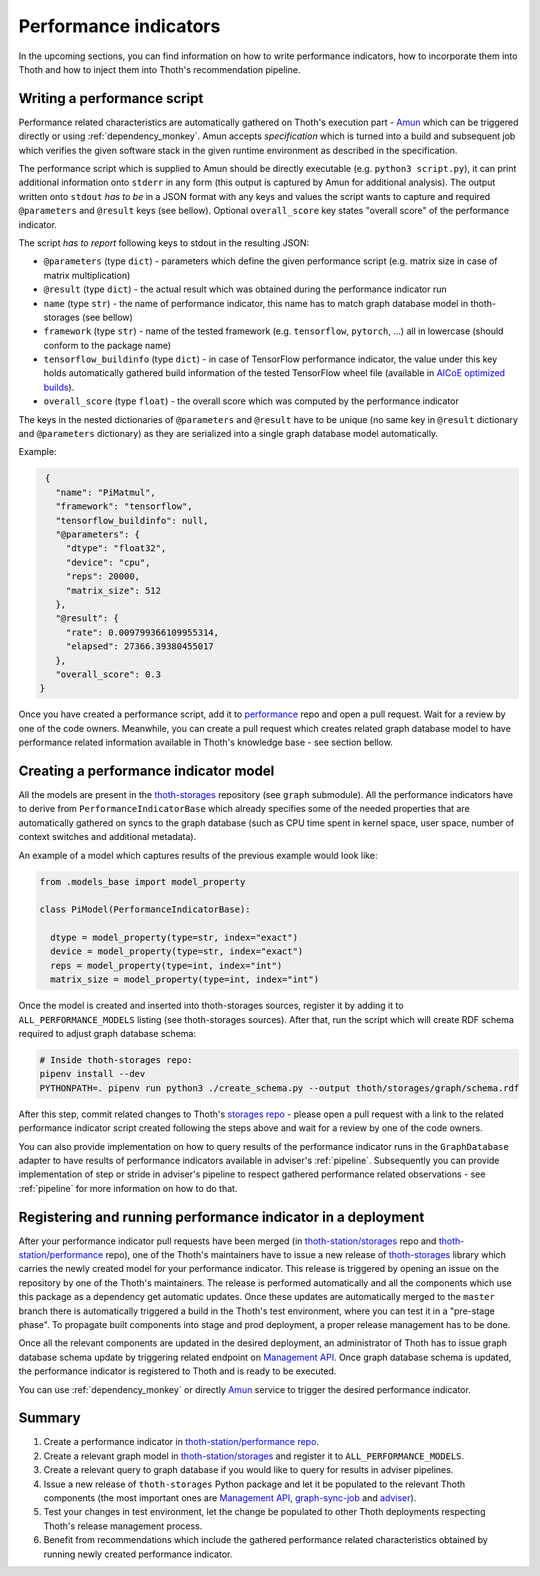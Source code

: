.. _performance:

Performance indicators
----------------------

In the upcoming sections, you can find information on how to write performance
indicators, how to incorporate them into Thoth and how to inject them into
Thoth's recommendation pipeline.

Writing a performance script
============================

Performance related characteristics are automatically gathered on Thoth's
execution part - `Amun <https://github.com/thoth-station/amun-api>`_ which can
be triggered directly or using :ref:`dependency_monkey`. Amun accepts
`specification` which is turned into a build and subsequent job which verifies
the given software stack in the given runtime environment as described in the
specification.

The performance script which is supplied to Amun should be directly executable
(e.g. ``python3 script.py``), it can print additional information onto
``stderr`` in any form (this output is captured by Amun for additional
analysis). The output written onto ``stdout`` *has to be* in a JSON format with
any keys and values the script wants to capture and required ``@parameters``
and ``@result`` keys (see bellow). Optional ``overall_score`` key states
"overall score" of the performance indicator.

The script *has to report* following keys to stdout in the resulting JSON:

* ``@parameters`` (type ``dict``) - parameters which define the given performance script (e.g. matrix size in case of matrix multiplication)
* ``@result`` (type ``dict``) - the actual result which was obtained during the performance indicator run
* ``name`` (type ``str``) - the name of performance indicator, this name has to match graph database model in thoth-storages (see bellow)
* ``framework`` (type ``str``) - name of the tested framework (e.g. ``tensorflow``, ``pytorch``, ...) all in lowercase (should conform to the package name)
* ``tensorflow_buildinfo`` (type ``dict``) - in case of TensorFlow performance indicator, the value under this key holds automatically gathered build information of the tested TensorFlow wheel file (available in `AICoE optimized builds <http://tensorflow.pypi.thoth-station.ninja>`_).
* ``overall_score`` (type ``float``) - the overall score which was computed by the performance indicator

The keys in the nested dictionaries of ``@parameters`` and ``@result`` have to
be unique (no same key in ``@result`` dictionary and ``@parameters``
dictionary) as they are serialized into a single graph database model
automatically.

Example:

.. code-block:: json

  {
    "name": "PiMatmul",
    "framework": "tensorflow",
    "tensorflow_buildinfo": null,
    "@parameters": {
      "dtype": "float32",
      "device": "cpu",
      "reps": 20000,
      "matrix_size": 512
    },
    "@result": {
      "rate": 0.009799366109955314,
      "elapsed": 27366.39380455017
    },
    "overall_score": 0.3
 }

Once you have created a performance script, add it to `performance
<https://github.com/thoth-station/performance>`_ repo and open a pull request.
Wait for a review by one of the code owners. Meanwhile, you can create a pull
request which creates related graph database model to have performance related
information available in Thoth's knowledge base - see section bellow.

Creating a performance indicator model
======================================

All the models are present in the `thoth-storages
<https://github.com/thoth-station/storages>`_ repository (see ``graph``
submodule). All the performance indicators have to derive from
``PerformanceIndicatorBase`` which already specifies some of the needed
properties that are automatically gathered on syncs to the graph database (such
as CPU time spent in kernel space, user space, number of context switches and
additional metadata).

An example of a model which captures results of the previous example would look
like:

.. code-block:: python

  from .models_base import model_property

  class PiModel(PerformanceIndicatorBase):

    dtype = model_property(type=str, index="exact")
    device = model_property(type=str, index="exact")
    reps = model_property(type=int, index="int")
    matrix_size = model_property(type=int, index="int")


Once the model is created and inserted into thoth-storages sources, register it
by adding it to ``ALL_PERFORMANCE_MODELS`` listing (see thoth-storages
sources). After that, run the script which will create RDF schema required to
adjust graph database schema:

.. code-block:: console

  # Inside thoth-storages repo:
  pipenv install --dev
  PYTHONPATH=. pipenv run python3 ./create_schema.py --output thoth/storages/graph/schema.rdf

After this step, commit related changes to Thoth's `storages repo
<https://github.com/thoth-station/storages>`_ - please open a pull request with
a link to the related performance indicator script created following the steps
above and wait for a review by one of the code owners.

You can also provide implementation on how to query results of the
performance indicator runs in the ``GraphDatabase`` adapter to have results of
performance indicators available in adviser's :ref:`pipeline`. Subsequently you
can provide implementation of step or stride in adviser's pipeline to respect
gathered performance related observations - see :ref:`pipeline` for more
information on how to do that.

Registering and running performance indicator in a deployment
=============================================================

After your performance indicator pull requests have been merged (in
`thoth-station/storages <https://github.com/thoth-station/storages>`_ repo and
`thoth-station/performance <https://github.com/thoth-station/performance>`_
repo), one of the Thoth's maintainers have to issue a new release of
`thoth-storages <https://pypi.org/project/thoth-storages/>`_ library which
carries the newly created model for your performance indicator. This release is
triggered by opening an issue on the repository by one of the Thoth's
maintainers. The release is performed automatically and all the components
which use this package as a dependency get automatic updates. Once these
updates are automatically merged to the ``master`` branch there is
automatically triggered a build in the Thoth's test environment, where you can
test it in a "pre-stage phase". To propagate built components into stage and
prod deployment, a proper release management has to be done.

Once all the relevant components are updated in the desired deployment, an
administrator of Thoth has to issue graph database schema update by triggering
related endpoint on `Management API
<https://github.com/thoth-station/management-api>`_. Once graph database schema
is updated, the performance indicator is registered to Thoth and is ready to be
executed.

You can use :ref:`dependency_monkey` or directly `Amun
<https://github.com/thoth-station/amun>`_ service to trigger the desired
performance indicator.

Summary
=======

#. Create a performance indicator in `thoth-station/performance repo <https://github.com/thoth-station/performance>`_.
#. Create a relevant graph model in `thoth-station/storages <https://github.com/thoth-station/storages>`_ and register it to ``ALL_PERFORMANCE_MODELS``.
#. Create a relevant query to graph database if you would like to query for results in adviser pipelines.
#. Issue a new release of ``thoth-storages`` Python package and let it be populated to the relevant Thoth components (the most important ones are `Management API <https://github.com/thoth-station/management-api>`_, `graph-sync-job <https://github.com/thoth-station/graph-sync-job>`_ and `adviser <https://github.com/thoth-station/adviser>`_).
#. Test your changes in test environment, let the change be populated to other Thoth deployments respecting Thoth's release management process.
#. Benefit from recommendations which include the gathered performance related characteristics obtained by running newly created performance indicator.
